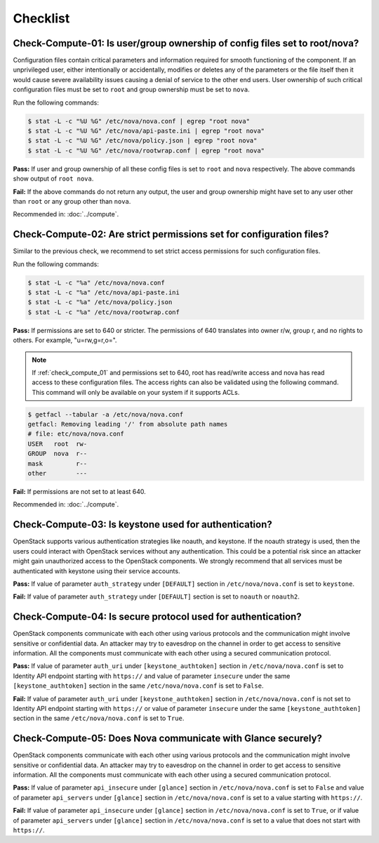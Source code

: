 =========
Checklist
=========

.. _check_compute_01:

Check-Compute-01: Is user/group ownership of config files set to root/nova?
~~~~~~~~~~~~~~~~~~~~~~~~~~~~~~~~~~~~~~~~~~~~~~~~~~~~~~~~~~~~~~~~~~~~~~~~~~~

Configuration files contain critical parameters and information required
for smooth functioning of the component. If an unprivileged user, either
intentionally or accidentally, modifies or deletes any of the parameters or
the file itself then it would cause severe availability issues causing a
denial of service to the other end users. User ownership of such critical
configuration files must be set to ``root`` and group ownership must be set to
``nova``.

Run the following commands:

.. code-block:: console

    $ stat -L -c "%U %G" /etc/nova/nova.conf | egrep "root nova"
    $ stat -L -c "%U %G" /etc/nova/api-paste.ini | egrep "root nova"
    $ stat -L -c "%U %G" /etc/nova/policy.json | egrep "root nova"
    $ stat -L -c "%U %G" /etc/nova/rootwrap.conf | egrep "root nova"

**Pass:** If user and group ownership of all these config files is set
to ``root`` and ``nova`` respectively. The above commands show output of
``root nova``.

**Fail:** If the above commands do not return any output, the user
and group ownership might have set to any user other than ``root`` or any group
other than ``nova``.

Recommended in: :doc:`../compute`.

.. _check_compute_02:

Check-Compute-02: Are strict permissions set for configuration files?
~~~~~~~~~~~~~~~~~~~~~~~~~~~~~~~~~~~~~~~~~~~~~~~~~~~~~~~~~~~~~~~~~~~~~

Similar to the previous check, we recommend to set strict access
permissions for such configuration files.

Run the following commands:

.. code-block:: console

    $ stat -L -c "%a" /etc/nova/nova.conf
    $ stat -L -c "%a" /etc/nova/api-paste.ini
    $ stat -L -c "%a" /etc/nova/policy.json
    $ stat -L -c "%a" /etc/nova/rootwrap.conf

**Pass:** If permissions are set to 640 or stricter. The permissions of 640
translates into owner r/w, group r, and no rights to others. For example,
"u=rw,g=r,o=".

.. note::

   If :ref:`check_compute_01` and permissions set to 640, root has
   read/write access and nova has read access to these configuration files. The
   access rights can also be validated using the following command. This command
   will only be available on your system if it supports ACLs.

.. code-block:: console

    $ getfacl --tabular -a /etc/nova/nova.conf
    getfacl: Removing leading '/' from absolute path names
    # file: etc/nova/nova.conf
    USER   root  rw-
    GROUP  nova  r--
    mask         r--
    other        ---

**Fail:** If permissions are not set to at least 640.

Recommended in: :doc:`../compute`.

.. _check_compute_03:

Check-Compute-03: Is keystone used for authentication?
~~~~~~~~~~~~~~~~~~~~~~~~~~~~~~~~~~~~~~~~~~~~~~~~~~~~~~

OpenStack supports various authentication strategies like noauth, and keystone.
If the noauth strategy is used, then the users could interact with OpenStack
services without any authentication. This could be a potential risk since an
attacker might gain unauthorized access to the OpenStack components. We
strongly recommend that all services must be authenticated with keystone
using their service accounts.

**Pass:** If value of parameter ``auth_strategy`` under ``[DEFAULT]`` section
in ``/etc/nova/nova.conf`` is set to ``keystone``.

**Fail:** If value of parameter ``auth_strategy`` under ``[DEFAULT]`` section
is set to ``noauth`` or ``noauth2``.

.. _check_compute_04:

Check-Compute-04: Is secure protocol used for authentication?
~~~~~~~~~~~~~~~~~~~~~~~~~~~~~~~~~~~~~~~~~~~~~~~~~~~~~~~~~~~~~

OpenStack components communicate with each other using various protocols and
the communication might involve sensitive or confidential data. An attacker may
try to eavesdrop on the channel in order to get access to sensitive
information. All the components must communicate with each other using a
secured communication protocol.

**Pass:** If value of parameter ``auth_uri`` under
``[keystone_authtoken]`` section in ``/etc/nova/nova.conf`` is set to
Identity API endpoint starting with ``https://`` and value of parameter
``insecure`` under the same ``[keystone_authtoken]`` section in the same
``/etc/nova/nova.conf`` is set to ``False``.

**Fail:** If value of parameter ``auth_uri`` under
``[keystone_authtoken]`` section in ``/etc/nova/nova.conf`` is not set to
Identity API endpoint starting with ``https://`` or value of parameter
``insecure`` under the same ``[keystone_authtoken]`` section in the same
``/etc/nova/nova.conf`` is set to ``True``.

.. _check_compute_05:

Check-Compute-05: Does Nova communicate with Glance securely?
~~~~~~~~~~~~~~~~~~~~~~~~~~~~~~~~~~~~~~~~~~~~~~~~~~~~~~~~~~~~~~

OpenStack components communicate with each other using various protocols and
the communication might involve sensitive or confidential data. An attacker may
try to eavesdrop on the channel in order to get access to sensitive
information. All the components must communicate with each other using a
secured communication protocol.

**Pass:** If value of parameter ``api_insecure`` under ``[glance]``
section in ``/etc/nova/nova.conf`` is set to ``False`` and value of
parameter ``api_servers`` under ``[glance]`` section in
``/etc/nova/nova.conf`` is set to a value starting with ``https://``.

**Fail:** If value of parameter ``api_insecure`` under ``[glance]``
section in ``/etc/nova/nova.conf`` is set to ``True``, or if value of
parameter ``api_servers`` under ``[glance]`` section in
``/etc/nova/nova.conf`` is set to a value that does not start with
``https://``.
